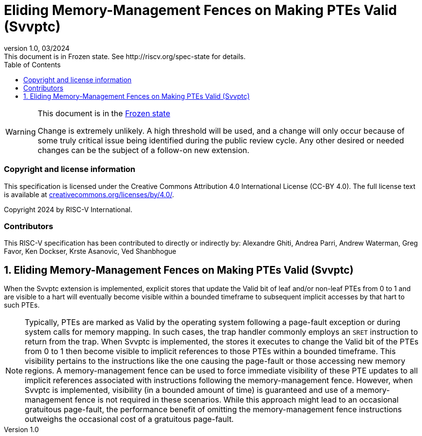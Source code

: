 [[header]]
:description: Eliding Memory-Management Fences on Making PTEs Valid (Svvptc)
:company: RISC-V.org
:revdate: 03/2024
:revnumber: 1.0
:revremark: This document is in Frozen state. See http://riscv.org/spec-state for details.
:url-riscv: http://riscv.org
:doctype: book
:preface-title: Preamble
:colophon:
:appendix-caption: Appendix
:imagesdir: images
:title-logo-image: image:risc-v_logo.png[pdfwidth=3.25in,align=center]
// Settings:
:experimental:
:reproducible:
// needs to be changed? bug discussion started
//:WaveDromEditorApp: app/wavedrom-editor.app
:imagesoutdir: images
//:bibtex-file: svvptc.bib
//:bibtex-order: occurrence
//:bibtex-style: ieee
:icons: font
:lang: en
:listing-caption: Listing
:sectnums:
:toc: left
:toclevels: 4
:source-highlighter: pygments
ifdef::backend-pdf[]
:source-highlighter: coderay
endif::[]
:data-uri:
:hide-uri-scheme:
:stem: latexmath
:footnote:
:xrefstyle: short

= Eliding Memory-Management Fences on Making PTEs Valid (Svvptc)

// Preamble
[WARNING]
.This document is in the link:http://riscv.org/spec-state[Frozen state]
====
Change is extremely unlikely. A high threshold will be used, and a change will
only occur because of some truly critical issue being identified during the
public review cycle. Any other desired or needed changes can be the subject of a
follow-on new extension.
====

[preface]
=== Copyright and license information
This specification is licensed under the Creative Commons
Attribution 4.0 International License (CC-BY 4.0). The full
license text is available at
https://creativecommons.org/licenses/by/4.0/.

Copyright 2024 by RISC-V International.

[preface]
=== Contributors
This RISC-V specification has been contributed to directly or indirectly by:
Alexandre Ghiti, Andrea Parri, Andrew Waterman, Greg Favor, Ken Dockser,
Krste Asanovic, Ved Shanbhogue

== Eliding Memory-Management Fences on Making PTEs Valid (Svvptc)

When the Svvptc extension is implemented, explicit stores that update the Valid
bit of leaf and/or non-leaf PTEs from 0 to 1 and are visible to a hart will
eventually become visible within a bounded timeframe to subsequent implicit
accesses by that hart to such PTEs.

[NOTE]
====
Typically, PTEs are marked as Valid by the operating system following a
page-fault exception or during system calls for memory mapping. In such cases,
the trap handler commonly employs an `SRET` instruction to return from the trap.
When Svvptc is implemented, the stores it executes to change the Valid bit
of the PTEs from 0 to 1 then become visible to implicit references to those PTEs
within a bounded timeframe. This visibility pertains to the instructions like
the one causing the page-fault or those accessing new memory regions. A
memory-management fence can be used to force immediate visibility of these PTE
updates to all implicit references associated with instructions following the
memory-management fence. However, when Svvptc is implemented, visibility (in a
bounded amount of time) is guaranteed and use of a memory-management fence is
not required in these scenarios. While this approach might lead to an occasional
gratuitous page-fault, the performance benefit of omitting the memory-management
fence instructions outweighs the occasional cost of a gratuitous page-fault.
====
